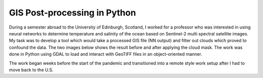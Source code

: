 GIS Post-processing in Python
==============================

During a semester abroad to the University of Edinburgh, Scotland, I worked for a professor who was interested in using neural networks to determine temperature and salinity of the ocean based on Sentinel-2 multi spectral satellite images. My task was to develop a tool which would take a processed GIS file (NN output) and filter out clouds which proved to confound the data. The two images below shows the result before and after applying the cloud mask. The work was done in Python using GDAL to load and interact with GeoTIFF files in an object-oriented manner.

.. image:: /images/gis/salinity_noCM.png
    :width: 500
    :align: center

.. image:: /images/gis/salinity_withCM.png
    :width: 500
    :align: center

The work began weeks before the start of the pandemic and transitioned into a remote style work setup after I had to move back to the U.S. 
